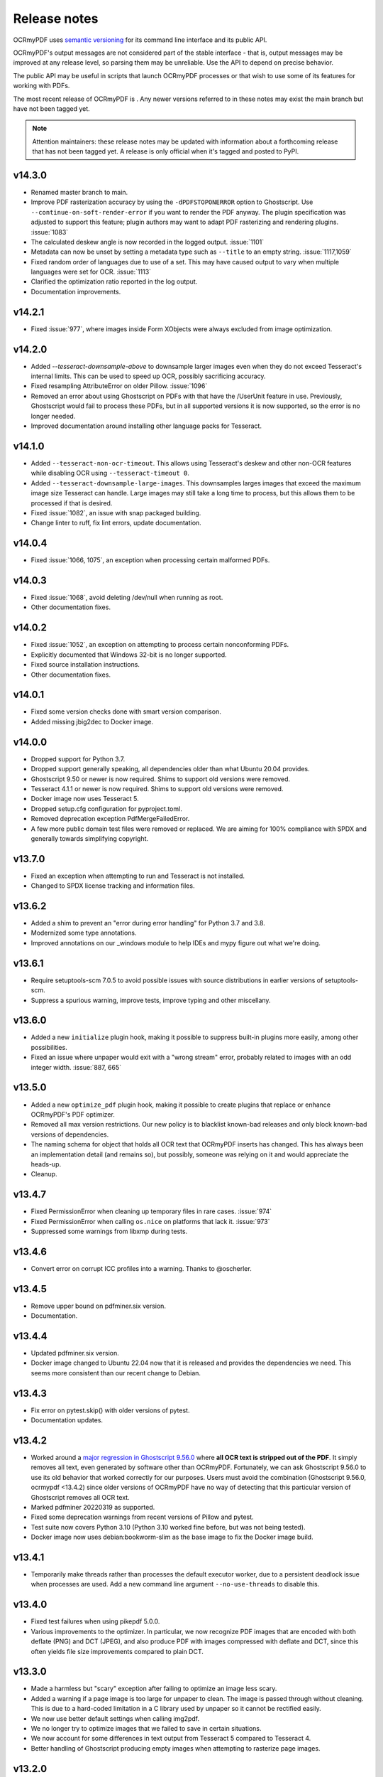 .. SPDX-FileCopyrightText: 2022 James R. Barlow
..
.. SPDX-License-Identifier: CC-BY-SA-4.0

=============
Release notes
=============

OCRmyPDF uses `semantic versioning <http://semver.org/>`__ for its
command line interface and its public API.

OCRmyPDF's output messages are not considered part of the stable interface -
that is, output messages may be improved at any release level, so parsing them
may be unreliable. Use the API to depend on precise behavior.

The public API may be useful in scripts that launch OCRmyPDF processes or that
wish to use some of its features for working with PDFs.

The most recent release of OCRmyPDF is |OCRmyPDF PyPI|. Any newer versions
referred to in these notes may exist the main branch but have not been
tagged yet.

.. note::

   Attention maintainers: these release notes may be updated with information
   about a forthcoming release that has not been tagged yet. A release is only
   official when it's tagged and posted to PyPI.

.. |OCRmyPDF PyPI| image:: https://img.shields.io/pypi/v/ocrmypdf.svg

v14.3.0
=======

-  Renamed master branch to main.
-  Improve PDF rasterization accuracy by using the ``-dPDFSTOPONERROR`` option
   to Ghostscript. Use ``--continue-on-soft-render-error`` if you want to render
   the PDF anyway. The plugin specification was adjusted to support this feature;
   plugin authors may want to adapt PDF rasterizing and rendering
   plugins. :issue:`1083`
-  The calculated deskew angle is now recorded in the logged output. :issue:`1101`
-  Metadata can now be unset by setting a metadata type such as ``--title`` to an
   empty string. :issue:`1117,1059`
-  Fixed random order of languages due to use of a set. This may have caused output
   to vary when multiple languages were set for OCR. :issue:`1113`
-  Clarified the optimization ratio reported in the log output.
-  Documentation improvements.

v14.2.1
=======

-  Fixed :issue:`977`, where images inside Form XObjects were always excluded
   from image optimization.

v14.2.0
=======

-  Added `--tesseract-downsample-above` to downsample larger images even when
   they do not exceed Tesseract's internal limits. This can be used to speed
   up OCR, possibly sacrificing accuracy.
-  Fixed resampling AttributeError on older Pillow. :issue:`1096`
-  Removed an error about using Ghostscript on PDFs with that have the /UserUnit
   feature in use. Previously, Ghostscript would fail to process these PDFs,
   but in all supported versions it is now supported, so the error is no longer
   needed.
-  Improved documentation around installing other language packs for Tesseract.

v14.1.0
=======

-  Added ``--tesseract-non-ocr-timeout``. This allows using Tesseract's deskew
   and other non-OCR features while disabling OCR using ``--tesseract-timeout 0``.
-  Added ``--tesseract-downsample-large-images``. This downsamples larges images
   that exceed the maximum image size Tesseract can handle. Large images may still
   take a long time to process, but this allows them to be processed if that
   is desired.
-  Fixed :issue:`1082`, an issue with snap packaged building.
-  Change linter to ruff, fix lint errors, update documentation.

v14.0.4
=======

-  Fixed :issue:`1066, 1075`, an exception when processing certain malformed PDFs.

v14.0.3
=======

-  Fixed :issue:`1068`, avoid deleting /dev/null when running as root.
-  Other documentation fixes.

v14.0.2
=======

-  Fixed :issue:`1052`, an exception on attempting to process certain nonconforming PDFs.
-  Explicitly documented that Windows 32-bit is no longer supported.
-  Fixed source installation instructions.
-  Other documentation fixes.

v14.0.1
=======

-  Fixed some version checks done with smart version comparison.
-  Added missing jbig2dec to Docker image.

v14.0.0
=======

-  Dropped support for Python 3.7.
-  Dropped support generally speaking, all dependencies older than what Ubuntu 20.04
   provides.
-  Ghostscript 9.50 or newer is now required. Shims to support old versions were
   removed.
-  Tesseract 4.1.1 or newer is now required. Shims to support old versions were
   removed.
-  Docker image now uses Tesseract 5.
-  Dropped setup.cfg configuration for pyproject.toml.
-  Removed deprecation exception PdfMergeFailedError.
-  A few more public domain test files were removed or replaced. We are aiming for
   100% compliance with SPDX and generally towards simplifying copyright.

v13.7.0
=======

-  Fixed an exception when attempting to run and Tesseract is not installed.
-  Changed to SPDX license tracking and information files.

v13.6.2
=======

-  Added a shim to prevent an "error during error handling" for Python 3.7 and 3.8.
-  Modernized some type annotations.
-  Improved annotations on our _windows module to help IDEs and mypy figure out what
   we're doing.

v13.6.1
=======

-  Require setuptools-scm 7.0.5 to avoid possible issues with source distributions in
   earlier versions of setuptools-scm.
-  Suppress a spurious warning, improve tests, improve typing and other miscellany.

v13.6.0
=======

-  Added a new ``initialize`` plugin hook, making it possible to suppress built-in
   plugins more easily, among other possibilities.
-  Fixed an issue where unpaper would exit with a "wrong stream" error, probably
   related to images with an odd integer width. :issue:`887, 665`

v13.5.0
=======

-  Added a new ``optimize_pdf`` plugin hook, making it possible to create plugins that
   replace or enhance OCRmyPDF's PDF optimizer.
-  Removed all max version restrictions. Our new policy is to blacklist known-bad releases
   and only block known-bad versions of dependencies.
-  The naming schema for object that holds all OCR text that OCRmyPDF inserts has
   changed. This has always been an implementation detail (and remains so), but possibly,
   someone was relying on it and would appreciate the heads-up.
-  Cleanup.

v13.4.7
=======

-  Fixed PermissionError when cleaning up temporary files in rare cases. :issue:`974`
-  Fixed PermissionError when calling ``os.nice`` on platforms that lack it. :issue:`973`
-  Suppressed some warnings from libxmp during tests.

v13.4.6
=======

-  Convert error on corrupt ICC profiles into a warning. Thanks to @oscherler.

v13.4.5
=======

-  Remove upper bound on pdfminer.six version.
-  Documentation.

v13.4.4
=======

-  Updated pdfminer.six version.
-  Docker image changed to Ubuntu 22.04 now that it is released and provides the
   dependencies we need. This seems more consistent than our recent change to
   Debian.

v13.4.3
=======

-  Fix error on pytest.skip() with older versions of pytest.
-  Documentation updates.

v13.4.2
=======

-  Worked around a
   `major regression in Ghostscript 9.56.0 <https://bugs.ghostscript.com/show_bug.cgi?id=705187>`__
   where **all OCR text is stripped out of the PDF**. It simply removes all text,
   even generated by software other than OCRmyPDF. Fortunately, we can ask
   Ghostscript 9.56.0 to use its old behavior that worked correctly for our purposes.
   Users must avoid the combination (Ghostscript 9.56.0, ocrmypdf <13.4.2) since
   older versions of OCRmyPDF have no way of detecting that this particular
   version of Ghostscript removes all OCR text.
-  Marked pdfminer 20220319 as supported.
-  Fixed some deprecation warnings from recent versions of Pillow and pytest.
-  Test suite now covers Python 3.10 (Python 3.10 worked fine before, but was not
   being tested).
-  Docker image now uses debian:bookworm-slim as the base image to fix the Docker
   image build.

v13.4.1
=======

-  Temporarily make threads rather than processes the default executor worker, due
   to a persistent deadlock issue when processes are used. Add a new command line
   argument ``--no-use-threads`` to disable this.

v13.4.0
=======

-  Fixed test failures when using pikepdf 5.0.0.
-  Various improvements to the optimizer. In particular, we now recognize PDF images
   that are encoded with both deflate (PNG) and DCT (JPEG), and also produce PDF
   with images compressed with deflate and DCT, since this often yields file size
   improvements compared to plain DCT.

v13.3.0
=======

-  Made a harmless but "scary" exception after failing to optimize an image less scary.
-  Added a warning if a page image is too large for unpaper to clean. The image is
   passed through without cleaning. This is due to a hard-coded limitation in a
   C library used by unpaper so it cannot be rectified easily.
-  We now use better default settings when calling img2pdf.
-  We no longer try to optimize images that we failed to save in certain situations.
-  We now account for some differences in text output from Tesseract 5 compared to
   Tesseract 4.
-  Better handling of Ghostscript producing empty images when attempting to rasterize
   page images.

v13.2.0
=======

-  Removed all runtime uses of distutils since it is deprecated in standard library. We
   previous used ``distutils.version`` to examine version numbers of dependencies
   at run time, and now use ``packaging.version`` for this. This is a new
   dependency.
-  Fixed an error message advising the user that Ghostscript was not installed being
   suppressed when this condition actually happens.
-  Fixed an issue with incorrect page number and totals being displayed in the progress
   bar. This was purely a display/presentation issue. :issue:`876`.

v13.1.1
=======

-  Fixed issue with attempting to deskew a blank page on Tesseract 5. :issue:`868`.

v13.1.0
=======

-  Changed to using Python concurrent.futures-based parallel execution instead of
   pools, since futures have now exceed pools in features.
-  If a child worker is terminated (perhaps by the operating system or the user
   killing it in a task manager), the parallel task will fail an error message.
   Previously, the main ocrmypdf process would "hang" indefinitely, waiting for the
   child to report.
-  Added new argument ``--tesseract-thresholding`` to provide control over Tesseract 5's
   threshold parameter.
-  Documentation updates and changes. Better documentation for ``--output-type none``,
   added a few releases ago. Removed some obsolete documentation.
-  Improved bash completions - thanks to @FPille.

v13.0.0
=======

**Breaking changes**

-  The deprecated module ``ocrmypdf.leptonica`` has been removed.
-  We no longer depend on Leptonica (``liblept``) or CFFI (``libffi``,
   ``python3-cffi``). (Note that Tesseract still requires Leptonica; OCRmyPDF no longer
   directly uses this library.)
-  The argument ``--remove-background`` is temporarily disabled while we search for an
   alternative to the Leptonica implementation of this feature.
-  The ``--threshold`` argument has been removed, since this also depended on Leptonica.
   Tesseract 5.x has implemented improvements to thresholding, so this feature will be
   redundant anyway.
-  ``--deskew`` was previous calculated by a Leptonica algorithm. We now use a feature
   of Tesseract to find the appropriate the angle to deskew a page. The deskew angle
   according to Tesseract may differ from Leptonica's algorithm. At least in theory,
   Tesseract's deskew angle is informed by a more complex analysis than Leptonica,
   so this should improve results in general. We also use Pillow to perform the
   deskewing, which may affect the appearance of the image compared to Leptonica.
-  Support for Python 3.6 was dropped, since this release is approaching end of life.
-  We now require pikepdf 4.0 or newer. This, in turn, means that OCRmyPDF requires
   a system compatible with the manylinux2014 specification. This change was "forced"
   by Pillow not releasing manylinux2010 wheels anymore.
-  We no longer provide requirements.txt-style files. Use ``pip install ocrmypdf[...]``
   instead.
-  Bumped required versions of several libraries.

**Fixes**

-  Fixed an issue where OCRmyPDF failed to find Ghostscript on Windows even when
   installed, and would exit with an error.
-  By removing Leptonica, we fixed all issues related to Leptonica on Apple
   Silicon or Leptonica failing to import on Windows.

v12.7.2
=======

-  Fixed "invalid version number" error for Tesseract packaging with nonstandard
   version "5.0.0-rc1.20211030".
-  Fixed use of deprecated ``importlib.resources.read_binary``.
-  Replace some uses of string paths with ``pathlib.Path``.
-  Fixed a leaked file handle when using ``--output-type none``.
-  Removed shims to support versions of pikepdf that are no longer supported.

v12.7.1
=======

-  Declare support for pdfminer.six v20211012.

v12.7.0
=======

-  Fixed test suite failure when using pikepdf 3.2.0 that was compiled with pybind11
   2.8.0. :issue:`843`
-  Improve advice to user about using ``--max-image-mpixels`` if OCR fails for this
   reason.
-  Minor documentation fixes. (Thanks to @mara004.)
-  Don't require importlib-metadata and importlib-resources backports on versions of
   Python where the standard library implementation is sufficient.
   (Thanks to Marco Genasci.)

v12.6.0
=======

-  Implemented ``--output-type=none`` to skip producing PDFs for applications that
   only want sidecar files (:issue:`787`).
-  Fixed ambiguities in descriptions of behavior of ``--jbig2-lossy``.
-  Various improvements to documentation.

v12.5.0
=======

-  Fixed build failure for the combination of PyPy 3.6 and pikepdf 3.0. This
   combination can work in a source build but does not work with wheels.
-  Accepted bot that wanted to upgrade our deprecated requirements.txt.
-  Documentation updates.
-  Replace pkg_resources and install dependency on setuptools with
   importlib-metadata and importlib-resources.
-  Fixed regression in hocrtransform causing text to be omitted when this
   renderer was used.
-  Fixed some typing errors.

v12.4.0
=======

-  When grafting text layers, use pikepdf's ``unparse_content_stream`` if available.
-  Confirmed support for pluggy 1.0. (Thanks @QuLogic.)
-  Fixed some typing issues, improved pre-commit settings, and fixed issues
   flagged by linters.
-  PyPy 7.3.3 (=Python 3.6) is now supported. Note that PyPy does not necessarily
   run faster, because the vast majority of OCRmyPDF's execution time is spent
   running OCR or generally executing native code. However, PyPy may bring speed
   improvements in some areas.

v12.3.3
=======

-  watcher.py: fixed interpretation of boolean env vars (:issue:`821`).
-  Adjust CI scripts to test Tesseract 5 betas.
-  Document our support for the Tesseract 5 betas.

v12.3.2
=======

-  Indicate support for flask 2.x, watcher 2.x (:issue:`815, 816`).

v12.3.1
=======

-  Fixed issue with selection of text when using the hOCR renderer (:issue:`813`).
-  Fixed build errors with the Docker image by upgrading to a newer Ubuntu.
   Also set the timezone of this image to UTC.

v12.3.0
=======

-  Fixed a regression introduced in Pillow 8.3.0. Pillow no longer rounds DPI
   for image resolutions. We now account for this (:issue:`802`).
-  We no longer use some API calls that are deprecated in the latest versions of
   pikepdf.
-  Improved error message when a language is requested that doesn't look like a
   typical ISO 639-2 code.
-  Fixed some tests that attempted to symlink on Windows, breaking tests on a
   Windows desktop but not usually on CI.
-  Documentation fixes (thanks to @mara004)

v12.2.0
=======

-  Fixed invalid Tesseract version number on Windows (:issue:`795`).
-  Documentation tweaks. Documentation build now depends on sphinx-issues package.

v12.1.0
=======

-  For security reasons we now require Pillow >= 8.2.x. (Older versions will continue
   to work if upgrading is not an option.)
-  The build system was reorganized to rely on ``setup.cfg`` instead of ``setup.py``.
   All changes should work with previously supported versions of setuptools.
-  The files in ``requirements/*`` are now considered deprecated but will be retained for v12.
   Instead use ``pip install ocrmypdf[test]`` instead of ``requirements/test.txt``, etc.
   These files will be removed in v13.

v12.0.3
=======

-  Expand the list of languages supported by the hocr PDF renderer.
   Several languages were previously considered not supported, particularly those
   non-European languages that use the Latin alphabet.
-  Fixed a case where the exception stack trace was suppressed in verbose mode.
-  Improved documentation around commercial OCR.

v12.0.2
=======

-  Fixed exception thrown when using ``--remove-background`` on files containing small
   images (:issue:`769`).
-  Improve documentation for description of adding language packs to the Docker image
   and corrected name of French language pack.

v12.0.1
=======

-  Fixed "invalid version number" for untagged tesseract versions (:issue:`770`).

v12.0.0
=======

**Breaking changes**

-  Due to recent security issues in pikepdf, Pillow and reportlab, we now require
   newer versions of these libraries and some of their dependencies. (If necessary,
   package maintainers may override these versions at their discretion; lower
   versions will often work.)
-  We now use the "LeaveColorUnchanged" color conversion strategy when directing
   Ghostscript to create a PDF/A. Generally this is faster than performing a
   color conversion, which is not always necessary.
-  OCR text is now packaged in a Form XObject. This makes it easier to isolate
   OCR from other document content. However, some poorly implemented PDF text
   extraction algorithms may fail to detect the text.
-  Many API functions have stricter parameter checking or expect keyword arguments
   were they previously did not.
-  Some deprecated functions in ``ocrmypdf.optimize`` were removed.
-  The ``ocrmypdf.leptonica`` module is now deprecated, due to difficulties with
   the current strategy of ABI binding on newer platforms like Apple Silicon.
   It will be removed and replaced, either by repackaging Leptonica as an
   independent library using or using a different image processing library.
-  Continuous integration moved to GitHub Actions.
-  We no longer depend on ``pytest_helpers_namespace`` for testing.

**New features**

-  New plugin hook: ``get_progressbar_class``, for progress reporting,
   allowing developers to replace the standard console progress bar with some
   other mechanism, such as updating a GUI progress bar.
-  New plugin hook: ``get_executor``, for replacing the concurrency model.
   This is primarily to support execution on AWS Lambda, which does not support
   standard Python ``multiprocessing`` due to its lack of shared memory.
-  New plugin hook: ``get_logging_console``, for replacing the standard
   way OCRmyPDF outputs its messages.
-  New plugin hook: ``filter_pdf_page``, for modifying individual PDF
   pages produced by OCRmyPDF.
-  OCRmyPDF now runs on nonstandard execution environments that do not have
   interprocess semaphores, such as AWS Lambda and Android Termux. If the environment
   does not have semaphores, OCRmyPDF will automatically select an alternate
   process executor that does not use semaphores.
-  Continuous integration moved to GitHub Actions.
-  We now generate an ARM64-compatible Docker image alongside the x64 image.
   Thanks to @andkrause for doing most of the work in a pull request several months
   ago, which we were finally able to integrate now. Also thanks to @0x326 for
   review comments.

**Fixes**

-  Fixed a possible deadlock on attempting to flush ``sys.stderr`` when older
   versions of Leptonica are in use.
-  Some worker processes inherited resources from their parents such as log
   handlers that may have also lead to deadlocks. These resources are now released.
-  Improvements to test coverage.
-  Removed vestiges of support for Tesseract versions older than 4.0.0-beta1 (
   which ships with Ubuntu 18.04).
-  OCRmyPDF can now parse all of Tesseract version numbers, since several
   schemes have been in use.
-  Fixed an issue with parsing PDFs that contain images drawn at a scale of 0. (:issue:`761`)
-  Removed a frequently repeated message about disabling mmap.

v11.7.3
=======

-  Exclude CCITT Group 3 images from being optimized. Some libraries
   OCRmyPDF uses do not seem to handle this obscure compression format properly.
   You may get errors or possible corrupted output images without this fix.

v11.7.2
=======

-  Updated pinned versions in main.txt, primarily to upgrade Pillow to 8.1.2, due
   to recently disclosed security vulnerabilities in that software.
-  The ``--sidecar`` parameter now causes an exception if set to the same file as
   the input or output PDF.

v11.7.1
=======

-  Some exceptions while attempting image optimization were only logged at the debug
   level, causing them to be suppressed. These errors are now logged appropriately.
-  Improved the error message related to ``--unpaper-args``.
-  Updated documentation to mention the new conda distribution.

v11.7.0
=======

-  We now support using ``--sidecar`` in conjunction with ``--pages``; these arguments
   used to be mutually exclusive. (:issue:`735`)
-  Fixed a possible issue with PDF/A-1b generation. Acrobat complained that our PDFs use
   object streams. More robust PDF/A validators like veraPDF don't consider this a
   problem, but we'll honor Acrobat's objection from here on. This may increase file
   size of PDF/A-1b files. PDF/A-2b files will not be affected.

v11.6.2
=======

-  Fixed a regression where the wrong page orientation would be produced when using
   arguments such as ``--deskew --rotate-pages`` (:issue:`730`).

v11.6.1
=======

-  Fixed an issue with attempting optimize unusually narrow-width images by excluding
   these images from optimization (:issue:`732`).
-  Remove an obsolete compatibility shim for a version of pikepdf that is no longer
   supported.

v11.6.0
=======

-  OCRmyPDF will now automatically register plugins from the same virtual environment
   with an appropriate setuptools entrypoint.
-  Refactor the plugin manager to remove unnecessary complications and make plugin
   registration more automatic.
-  ``PageContext`` and ``PdfContext`` are now formally part of the API, as they
   should have been, since they were part of ``ocrmypdf.pluginspec``.

v11.5.0
=======

-  Fixed an issue where the output page size might differ by a fractional amount
   due to rounding, when ``--force-ocr`` was used and the page contained objects
   with multiple resolutions.
-  When determining the resolution at which to rasterize a page, we now consider
   printed text on the page as requiring a higher resolution. This fixes issues
   with certain pages being rendered with unacceptably low resolution text, but
   may increase output file sizes in some workflows where low resolution text
   is acceptable.
-  Added a workaround to fix an exception that occurs when trying to
   ``import ocrmypdf.leptonica`` on Apple ARM silicon (or potentially, other
   platforms that do not permit write+executable memory).

v11.4.5
=======

-  Fixed an issue where files may not be closed when the API is used.
-  Improved ``setup.cfg`` with better settings for test coverage.

v11.4.4
=======

-  Fixed ``AttributeError: 'NoneType' object has no attribute 'userunit'`` (:issue:`700`),
   related to OCRmyPDF not properly forwarded an error message from pdfminer.six.
-  Adjusted typing of some arguments.
-  ``ocrmypdf.ocr`` now takes a ``threading.Lock`` for reasons outlined in the
   documentation.

v11.4.3
=======

-  Removed a redundant debug message.
-  Test suite now asserts that most patched functions are called when they should be.
-  Test suite now skips a test that fails on two particular versions of piekpdf.

v11.4.2
=======

-  Fixed support for Cygwin, hopefully.
-  watcher.py: Fixed an issue with the OCR_LOGLEVEL not being interpreted.

v11.4.1
=======

-  Fixed an issue where invalid pages ranges passed using the ``pages`` argument,
   such as "1-0" would cause unhandled exceptions.
-  Accepted a user-contributed to the Synology demo script in misc/synology.py.
-  Clarified documentation about change of temporary file location ``ocrmypdf.io``.
-  Fixed Python wheel tag which was incorrectly set to py35 even though we long
   since dropped support for Python 3.5.

v11.4.0
=======

-  When looking for Tesseract and Ghostscript, we now check the Windows Registry to
   see if their installers registered the location of their executables. This should
   help Windows users who have installed these programs to non-standard
   locations.
-  We now report on the progress of PDF/A conversion, since this operation is
   sometimes slow.
-  Improved command line completions.
-  The prefix of the temporary folder OCRmyPDF creates has been changed from
   ``com.github.ocrmypdf`` to ``ocrmypdf.io``. Scripts that chose to depend on this
   prefix may need to be adjusted. (This has always been an implementation detail so is
   not considered part of the semantic versioning "contract".)
-  Fixed :issue:`692`, where a particular file with malformed fonts would flood an
   internal message cue by generating so many debug messages.
-  Fixed an exception on processing hOCR files with no page record. Tesseract
   is not known to generate such files.

v11.3.4
=======

-  Fixed an error message 'called readLinearizationData for file that is not
   linearized' that may occur when pikepdf 2.1.0 is used. (Upgrading to pikepdf
   2.1.1 also fixes the issue.)
-  File watcher now automatically includes ``.PDF`` in addition to ``.pdf`` to
   better support case sensitive file systems.
-  Some documentation and comment improvements.

v11.3.3
=======

-  If unpaper outputs non-UTF-8 data, quietly fix this rather than choke on the
   conversion. (Possibly addresses :issue:`671`.)

v11.3.2
=======

-  Explicitly require pikepdf 2.0.0 or newer when running on Python 3.9. (There are
   concerns about the stability of pybind11 2.5.x with Python 3.9, which is used in
   pikepdf 1.x.)
-  Fixed another issue related to page rotation.
-  Fixed an issue where image marked as image masks were not properly considered
   as optimization candidates.
-  On some systems, unpaper seems to be unable to process the PNGs we offer it
   as input. We now convert the input to PNM format, which unpaper always accepts.
   Fixes :issue:`665` and :issue:`667`.
-  DPI sent to unpaper is now rounded to a more reasonable number of decimal digits.
-  Debug and error messages from unpaper were being suppressed.
-  Some documentation tweaks.

v11.3.1
=======

-  Declare support for new versions: pdfminer.six 20201018 and pikepdf 2.x
-  Fixed warning related to ``--pdfa-image-compression`` that appears at the wrong
   time.

v11.3.0
=======

-  The "OCR" step is describing as "Image processing" in the output messages when
   OCR is disabled, to better explain the application's behavior.
-  Debug logs are now only created when run as a command line, and not when OCR
   is performed for an API call. It is the calling application's responsibility
   to set up logging.
-  For PDFs with a low number of pages, we gathered information about the input PDF
   in a thread rather than process (when there are more pages). When run as a
   thread, we did not close the file handle to the working PDF, leaking one file
   handle per call of ``ocrmypdf.ocr``.
-  Fixed an issue where debug messages send by child worker processes did not match
   the log settings of parent process, causing messages to be dropped. This affected
   macOS and Windows only where the parent process is not forked.
-  Fixed the hookspec of rasterize_pdf_page to remove default parameters that
   were not handled in an expected way by pluggy.
-  Fixed another issue with automatic page rotation (:issue:`658`) due to the issue above.

v11.2.1
=======

-  Fixed an issue where optimization of a 1-bit image with a color palette or
   associated ICC that was optimized to JBIG2 could have its colors inverted.

v11.2.0
=======

-  Fixed an issue with optimizing PNG-type images that had soft masks or image masks.
   This is a regression introduced in (or about) v11.1.0.
-  Improved type checking of the ``plugins`` parameter for the ``ocrmypdf.ocr``
   API call.

v11.1.2
=======

-  Fixed hOCR renderer writing the text in roughly reverse order. This should not
   affect reasonably smart PDF readers that properly locate the position of all
   text, but may confuse those that rely on the order of objects in the content
   stream. (:issue:`642`)

v11.1.1
=======

-  We now avoid using named temporary files when using pngquant allowing containerized
   pngquant installs to be used.
-  Clarified an error message.
-  Highest number of 1's in a release ever!

v11.1.0
=======

-  Fixed page rotation issues: :issue:`634,589`.
-  Fixed some cases where optimization created an invalid image such as a
   1-bit "RGB" image: :issue:`629,620`.
-  Page numbers are now displayed in debug logs when pages are being grafted.
-  ocrmypdf.optimize.rewrite_png and ocrmypdf.optimize.rewrite_png_as_g4 were
   marked deprecated. Strictly speaking these should have been internal APIs,
   but they were never hidden.
-  As a precaution, pikepdf mmap-based file access has been disabled due to a
   rare race condition that causes a crash when certain objects are deallocated.
   The problem is likely in pikepdf's dependency pybind11.
-  Extended the example plugin to demonstrate conversion to mono.

v11.0.2
=======

-  Fixed :issue:`612`, TypeError exception. Fixed by eliminating unnecessary repair of
   input PDF metadata in memory.

v11.0.1
=======

-  Blacklist pdfminer.six 20200720, which has a regression fixed in 20200726.
-  Approve img2pdf 0.4 as it passes tests.
-  Clarify that the GPL-3 portion of pdfa.py was removed with the changes in v11.0.0;
   the debian/copyright file did not properly annotate this change.

v11.0.0
=======

-  Project license changed to Mozilla Public License 2.0. Some miscellaneous
   code is now under MIT license and non-code content/media remains under
   CC-BY-SA 4.0. License changed with approval of all people who were found
   to have contributed to GPLv3 licensed sections of the project. (:issue:`600`)
-  Because the license changed, this is being treated as a major version number
   change; however, there are no known breaking changes in functional behavior
   or API compared to v10.x.

v10.3.3
=======

-  Fixed a "KeyError: 'dpi'" error message when using ``--threshold`` on an image.
   (:issue:`607`)

v10.3.2
=======

-  Fixed a case where we reported "no reason" for a file size increase, when we
   could determine the reason.
-  Enabled support for pdfminer.six 20200726.

v10.3.1
=======

-  Fixed a number of test suite failures with pdfminer.six older than version 20200402.
-  Enabled support for pdfminer.six 20200720.

v10.3.0
=======

-  Fixed an issue where we would consider images that were already JBIG2-encoded
   for optimization, potentially producing a less optimized image than the original.
   We do not believe this issue would ever cause an image to loss fidelity.
-  Where available, pikepdf memory mapping is now used. This improves performance.
-  When Leptonica 1.79+ is installed, use its new error handling API to avoid
   a "messy" redirection of stderr which was necessary to capture its error
   messages.
-  For older versions of Leptonica, added a new thread level lock. This fixes a
   possible race condition in handling error conditions in Leptonica (although
   there is no evidence it ever caused issues in practice).
-  Documentation improvements and more type hinting.

v10.2.1
=======

-  Disabled calculation of text box order with pdfminer. We never needed this result
   and it is expensive to calculate on files with complex pre-existing text.
-  Fixed plugin manager to accept ``Path(plugin)`` as a path to a plugin.
-  Fixed some typing errors.
-  Documentation improvements.

v10.2.0
=======

-  Update Docker image to use Ubuntu 20.04.
-  Fixed issue PDF/A acquires title "Untitled" after conversion. (:issue:`582`)
-  Fixed a problem where, when using ``--pdf-renderer hocr``, some text would
   be missing from the output when using a more recent version of Tesseract.
   Tesseract began adding more detailed markup about the semantics of text
   that our HOCR transform did not recognize, so it ignored them. This option is
   not the default. If necessary ``--redo-ocr`` also redoing OCR to fix such issues.
-  Fixed an error in Python 3.9 beta, due to removal of deprecated
   ``Element.getchildren()``. (:issue:`584`)
-  Implemented support using the API with ``BytesIO`` and other file stream objects.
   (:issue:`545`)

v10.1.1
=======

-  Fixed ``OMP_THREAD_LIMIT`` set to invalid value error messages on some input
   files. (The error was harmless, apart from less than optimal performance in
   some cases.)

v10.1.0
=======

-  Previously, we ``--clean-final`` would cause an unpaper-cleaned page image to
   be produced twice, which was necessary in some cases but not in general. We
   now take this optimization opportunity and reuse the image if possible.
-  We now provide PNG files as input to unpaper, since it accepts them, instead
   of generating PPM files which can be very large. This can improve performance
   and temporary disk usage.
-  Documentation updated for plugins.

v10.0.1
=======

-  Fixed regression when ``-l lang1+lang2`` is used from command line.

v10.0.0
=======

**Breaking changes**

-  Support for pdfminer.six version 20181108 has been dropped, along with a
   monkeypatch that made this version work.
-  Output messages are now displayed in color (when supported by the terminal)
   and prefixes describing the severity of the message are removed. As such
   programs that parse OCRmyPDF's log message will need to be revised. (Please
   consider using OCRmyPDF as a library instead.)
-  The minimum version for certain dependencies has increased.
-  Many API changes; see developer changes.
-  The Python libraries pluggy and coloredlogs are now required.

**New features and improvements**

-  PDF page scanning is now parallelized across CPUs, speeding up this phase
   dramatically for files with a high page counts.
-  PDF page scanning is optimized, addressing some performance regressions.
-  PDF page scanning is no longer run on pages that are not selected when the
   ``--pages`` argument is used.
-  PDF page scanning is now independent of Ghostscript, ending our past reliance
   on this occasionally unstable feature in Ghostscript.
-  A plugin architecture has been added, currently allowing one to more easily
   use a different OCR engine or PDF renderer from Tesseract and Ghostscript,
   respectively. A plugin can also override some decisions, such changing
   the OCR settings after initial scanning.
-  Colored log messages.

**Developer changes**

-  The test spoofing mechanism, used to test correct handling of failures in
   Tesseract and Ghostscript, has been removed in favor of using plugins for
   testing. The spoofing mechanism was fairly complex and required many special
   hacks for Windows.
-  Code describing the resolution in DPI of images was refactored into a
   ``ocrmypdf.helpers.Resolution`` class.
-  The module ``ocrmypdf._exec`` is now private to OCRmyPDF.
-  The ``ocrmypdf.hocrtransform`` module has been updated to follow PEP8 naming
   conventions.
-  Ghostscript is no longer used for finding the location of text in PDFs, and
   APIs related to this feature have been removed.
-  Lots of internal reorganization to support plugins.

v9.8.2
======

-  Fixed an issue where OCRmyPDF would ignore text inside Form XObject when
   making certain decisions about whether a document already had text.
-  Fixed file size increase warning to take overhead of small files into account.
-  Added instructions for installing on Cygwin.

v9.8.1
======

-  Fixed an issue where unexpected files in the ``%PROGRAMFILES%\gs`` directory
   (Windows) caused an exception.
-  Mark pdfminer.six 20200517 as supported.
-  If jbig2enc is missing and optimization is requested, a warning is issued
   instead of an error, which was the intended behavior.
-  Documentation updates.

v9.8.0
======

-  Fixed issue where only the first PNG (FlateDecode) image in a file would be
   considered for optimization. File sizes should be improved from here on.
-  Fixed a startup crash when the chosen language was Japanese (:issue:`543`).
-  Added options to configure polling and log level to watcher.py.

v9.7.2
======

-  Fixed an issue with ``ocrmypdf.ocr(...language=)`` not accepting a list of
   languages as documented.
-  Updated setup.py to confirm that pdfminer.six version 20200402 is supported.

v9.7.1
======

-  Fixed version check failing when used with qpdf 10.0.0.
-  Added some missing type annotations.
-  Updated documentation to warn about need for "ifmain" guard and Windows.

v9.7.0
======

-  Fixed an error in watcher.py if ``OCR_JSON_SETTINGS`` was not defined.
-  Ghostscript 9.51 is now blacklisted, due to numerous problems with this version.
-  Added a workaround for a problem with "txtwrite" in Ghostscript 9.52.
-  Fixed an issue where the incorrect number of threads used was shown when
   ``OMP_THREAD_LIMIT`` was manipulated.
-  Removed a possible performance bottlenecks for files that use hundreds to
   thousands of images on the same page.
-  Documentation improvements.
-  Optimization will now be applied to some monochrome images that have a color
   profile defined instead of only black and white.
-  ICC profiles are consulted when determining the simplified colorspace of an
   image.

v9.6.1
======

-  Documentation improvements - thanks to many users for their contributions!

      - Fixed installation instructions for ArchLinux (@pigmonkey)
      - Updated installation instructions for FreeBSD and other OSes (@knobix)
      - Added instructions for using Docker Compose with watchdog (@ianalexander,
        @deisi)
      - Other miscellany (@mb720, @toy, @caiofacchinato)
      - Some scripts provided in the documentation have been migrated out so that
        they can be copied out as whole files, and to ensure syntax checking
        is maintained.

-  Fixed an error that caused bash completions to fail on macOS. (:issue:`502,504`;
   @AlexanderWillner)
-  Fixed a rare case where OCRmyPDF threw an exception while processing a PDF
   with the wrong object type in its ``/Trailer /Info``. The error is now logged
   and incorrect object is ignored. (:issue:`497`)
-  Removed potentially non-free file ``enron1.pdf`` and simplified the test that
   used it.
-  Removed potentially non-free file ``misc/media/logo.afdesign``.

v9.6.0
======

-  Fixed a regression with transferring metadata from the input PDF to the output
   PDF in certain situations.
-  pdfminer.six is now supported up to version 2020-01-24.
-  Messages are explaining page rotation decisions are now shown at the standard
   verbosity level again when ``--rotate-pages``. In some previous version they
   were set to debug level messages that only appeared with the parameter ``-v1``.
-  Improvements to ``misc/watcher.py``. Thanks to @ianalexander and @svenihoney.
-  Documentation improvements.

v9.5.0
======

-  Added API functions to measure OCR quality.
-  Modest improvements to handling PDFs with difficult/non compliant metadata.

v9.4.0
======

-  Updated recommended dependency versions.
-  Improvements to test coverage and changes to facilitate better measurement of
   test coverage, such as when tests run in subprocesses.
-  Improvements to error messages when Leptonica is not installed correctly.
-  Fixed use of pytest "session scope" that may have caused some intermittent
   CI failures.
-  When the argument ``--keep-temporary-files`` or verbosity is set to ``-v1``,
   a debug log file is generated in the working temporary folder.

v9.3.0
======

-  Improved native Windows support: we now check in the obvious places in
   the "Program Files" folders installations of Tesseract and Ghostscript,
   rather than relying on the user to edit ``PATH`` to specify their location.
   The ``PATH`` environment variable can still be used to differentiate when
   multiple installations are present or the programs are installed to non-
   standard locations.
-  Fixed an exception on parsing Ghostscript error messages.
-  Added an improved example demonstrating how to set up a watched folder
   for automated OCR processing (thanks to @ianalexander for the contribution).

v9.2.0
======

-  Native Windows is now supported.
-  Continuous integration moved to Azure Pipelines.
-  Improved test coverage and speed of tests.
-  Fixed an issue where a page that was originally a JPEG would be saved as a
   PNG, increasing file size. This occurred only when a preprocessing option
   was selected along with ``--output-type=pdf`` and all images on the original
   page were JPEGs. Regression since v7.0.0.
-  OCRmyPDF no longer depends on the QPDF executable ``qpdf`` or ``libqpdf``.
   It uses pikepdf (which in turn depends on ``libqpdf``). Package maintainers
   should adjust dependencies so that OCRmyPDF no longer calls for libqpdf on
   its own. For users of Python binary wheels, this change means a separate
   installation of QPDF is no longer necessary. This change is mainly to
   simplify installation on Windows.
-  Fixed a rare case where log messages from Tesseract would be discarded.
-  Fixed incorrect function signature for pixFindPageForeground, causing
   exceptions on certain platforms/Leptonica versions.

v9.1.1
======

-  Expand the range of pdfminer.six versions that are supported.
-  Fixed Docker build when using pikepdf 1.7.0.
-  Fixed documentation to recommend using pip from get-pip.py.

v9.1.0
======

-  Improved diagnostics when file size increases at output. Now warns if JBIG2
   or pngquant were not available.
-  pikepdf 1.7.0 is now required, to pick up changes that remove the need for
   a source install on Linux systems running Python 3.8.

v9.0.5
======

-  The Alpine Docker image (jbarlow83/ocrmypdf-alpine) has been dropped due to
   the difficulties of supporting Alpine Linux.
-  The primary Docker image (jbarlow83/ocrmypdf) has been improved to take on
   the extra features that used to be exclusive to the Alpine image.
-  No changes to application code.
-  pdfminer.six version 20191020 is now supported.

v9.0.4
======

-  Fixed compatibility with Python 3.8 (but requires source install for the moment).
-  Fixed Tesseract settings for ``--user-words`` and ``--user-patterns``.
-  Changed to pikepdf 1.6.5 (for Python 3.8).
-  Changed to Pillow 6.2.0 (to mitigate a security vulnerability in earlier Pillow).
-  A debug message now mentions when English is automatically selected if the locale
   is not English.

v9.0.3
======

-  Embed an encoded version of the sRGB ICC profile in the intermediate
   Postscript file (used for PDF/A conversion). Previously we included the
   filename, which required Postscript to run with file access enabled. For
   security, Ghostscript 9.28 enables ``-dSAFER`` and as such, no longer
   permits access to any file by default. This fix is necessary for
   compatibility with Ghostscript 9.28.
-  Exclude a test that sometimes times out and fails in continuous integration
   from the standard test suite.

v9.0.2
======

-  The image optimizer now skips optimizing flate (PNG) encoded images in some
   situations where the optimization effort was likely wasted.
-  The image optimizer now ignores images that specify arbitrary decode arrays,
   since these are rare.
-  Fixed an issue that caused inversion of black and white in monochrome images.
   We are not certain but the problem seems to be linked to Leptonica 1.76.0 and
   older.
-  Fixed some cases where the test suite failed if
   English or German Tesseract language packs were not installed.
-  Fixed a runtime error if the Tesseract English language is not installed.
-  Improved explicit closing of Pillow images after use.
-  Actually fixed of Alpine Docker image build.
-  Changed to pikepdf 1.6.3.

v9.0.1
======

-  Fixed test suite failing when either of optional dependencies unpaper and
   pngquant were missing.
-  Attempted fix of Alpine Docker image build.
-  Documented that FreeBSD ports are now available.
-  Changed to pikepdf 1.6.1.

v9.0.0
======

**Breaking changes**

-  The ``--mask-barcodes`` experimental feature has been dropped due to poor
   reliability and occasional crashes, both due to the underlying library that
   implements this feature (Leptonica).
-  The ``-v`` (verbosity level) parameter now accepts only ``0``, ``1``, and
   ``2``.
-  Dropped support for Tesseract 4.00.00-alpha releases. Tesseract 4.0 beta and
   later remain supported.
-  Dropped the ``ocrmypdf-polyglot`` and ``ocrmypdf-webservice`` images.

**New features**

-  Added a high level API for applications that want to integrate OCRmyPDF.
   Special thanks to Martin Wind (@mawi1988) whose made significant contributions
   to this effort.
-  Added progress bars for long-running steps. ■■■■■■■□□
-  We now create linearized ("fast web view") PDFs by default. The new parameter
   ``--fast-web-view`` provides control over when this feature is applied.
-  Added a new ``--pages`` feature to limit OCR to only a specific page range.
   The list may contain commas or single pages, such as ``1, 3, 5-11``.
-  When the number of pages is small compared to the number of allowed jobs, we
   run Tesseract in multithreaded (OpenMP) mode when available. This should
   improve performance on files with low page counts.
-  Removed dependency on ``ruffus``, and with that, the non-reentrancy
   restrictions that previous made an API impossible.
-  Output and logging messages overhauled so that ocrmypdf may be integrated
   into applications that use the logging module.
-  pikepdf 1.6.0 is required.
-  Added a logo. 😊

**Bug fixes**

-  Pages with vector artwork are treated as full color. Previously, vectors
   were ignored when considering the colorspace needed to cover a page, which
   could cause loss of color under certain settings.
-  Test suite now spawns processes less frequently, allowing more accurate
   measurement of code coverage.
-  Improved test coverage.
-  Fixed a rare division by zero (if optimization produced an invalid file).
-  Updated Docker images to use newer versions.
-  Fixed images encoded as JBIG2 with a colorspace other than ``/DeviceGray``
   were not interpreted correctly.
-  Fixed a OCR text-image registration (i.e. alignment) problem when the page
   when MediaBox had a nonzero corner.

v8.3.2
======

-  Dropped workaround for macOS that allowed it work without pdfminer.six,
   now a proper sdist release of pdfminer.six is available.

-  pikepdf 1.5.0 is now required.

v8.3.1
======

-  Fixed an issue where PDFs with malformed metadata would be rendered as
   blank pages. :issue:`398`.

v8.3.0
======

-  Improved the strategy for updating pages when a new image of the page
   was produced. We now attempt to preserve more content from the
   original file, for annotations in particular.
-  For PDFs with more than 100 pages and a sequence where one PDF page
   was replaced and one or more subsequent ones were skipped, an
   intermediate file would be corrupted while grafting OCR text, causing
   processing to fail. This is a regression, likely introduced in
   v8.2.4.
-  Previously, we resized the images produced by Ghostscript by a small
   number of pixels to ensure the output image size was an exactly what
   we wanted. Having discovered a way to get Ghostscript to produce the
   exact image sizes we require, we eliminated the resizing step.
-  Command line completions for ``bash`` are now available, in addition
   to ``fish``, both in ``misc/completion``. Package maintainers, please
   install these so users can take advantage.
-  Updated requirements.
-  pikepdf 1.3.0 is now required.

v8.2.4
======

-  Fixed a false positive while checking for a certain type of PDF that
   only Acrobat can read. We now more accurately detect Acrobat-only
   PDFs.
-  OCRmyPDF holds fewer open file handles and is more prompt about
   releasing those it no longer needs.
-  Minor optimization: we no longer traverse the table of contents to
   ensure all references in it are resolved, as changes to libqpdf have
   made this unnecessary.
-  pikepdf 1.2.0 is now required.

v8.2.3
======

-  Fixed that ``--mask-barcodes`` would occasionally leave a unwanted
   temporary file named ``junkpixt`` in the current working folder.
-  Fixed (hopefully) handling of Leptonica errors in an environment
   where a non-standard ``sys.stderr`` is present.
-  Improved help text for ``--verbose``.

v8.2.2
======

-  Fixed a regression from v8.2.0, an exception that occurred while
   attempting to report that ``unpaper`` or another optional dependency
   was unavailable.
-  In some cases, ``ocrmypdf [-c|--clean]`` failed to exit with an error
   when ``unpaper`` is not installed.

v8.2.1
======

-  This release was canceled.

v8.2.0
======

-  A major improvement to our Docker image is now available thanks to
   hard work contributed by @mawi12345. The new Docker image,
   ocrmypdf-alpine, is based on Alpine Linux, and includes most of the
   functionality of three existed images in a smaller package. This
   image will replace the main Docker image eventually but for now all
   are being built. `See documentation for
   details <https://ocrmypdf.readthedocs.io/en/latest/docker.html>`__.
-  Documentation reorganized especially around the use of Docker images.
-  Fixed a problem with PDF image optimization, where the optimizer
   would unnecessarily decompress and recompress PNG images, in some
   cases losing the benefits of the quantization it just had just
   performed. The optimizer is now capable of embedding PNG images into
   PDFs without transcoding them.
-  Fixed a minor regression with lossy JBIG2 image optimization. All
   JBIG2 candidates images were incorrectly placed into a single
   optimization group for the whole file, instead of grouping pages
   together. This usually makes a larger JBIG2Globals dictionary and
   results in inferior compression, so it worked less well than
   designed. However, quality would not be impacted. Lossless JBIG2 was
   entirely unaffected.
-  Updated dependencies, including pikepdf to 1.1.0. This fixes
   :issue:`358`.
-  The install-time version checks for certain external programs have
   been removed from setup.py. These tests are now performed at
   run-time.
-  The non-standard option to override install-time checks
   (``setup.py install --force``) is now deprecated and prints a
   warning. It will be removed in a future release.

v8.1.0
======

-  Added a feature, ``--unpaper-args``, which allows passing arbitrary
   arguments to ``unpaper`` when using ``--clean`` or ``--clean-final``.
   The default, very conservative unpaper settings are suppressed.
-  The argument ``--clean-final`` now implies ``--clean``. It was
   possible to issue ``--clean-final`` on its before this, but it would
   have no useful effect.
-  Fixed an exception on traversing corrupt table of contents entries
   (specifically, those with invalid destination objects)
-  Fixed an issue when using ``--tesseract-timeout`` and image
   processing features on a file with more than 100 pages.
   :issue:`347`
-  OCRmyPDF now always calls ``os.nice(5)`` to signal to operating
   systems that it is a background process.

v8.0.1
======

-  Fixed an exception when parsing PDFs that are missing a required
   field. :issue:`325`
-  pikepdf 1.0.5 is now required, to address some other PDF parsing
   issues.

v8.0.0
======

No major features. The intent of this release is to sever support for
older versions of certain dependencies.

**Breaking changes**

-  Dropped support for Tesseract 3.x. Tesseract 4.0 or newer is now
   required.
-  Dropped support for Python 3.5.
-  Some ``ocrmypdf.pdfa`` APIs that were deprecated in v7.x were
   removed. This functionality has been moved to pikepdf.

**Other changes**

-  Fixed an unhandled exception when attempting to mask barcodes.
   :issue:`322`
-  It is now possible to use ocrmypdf without pdfminer.six, to support
   distributions that do not have it or cannot currently use it (e.g.
   Homebrew). Downstream maintainers should include pdfminer.six if
   possible.
-  A warning is now issue when PDF/A conversion removes some XMP
   metadata from the input PDF. (Only a "whitelist" of certain XMP
   metadata types are allowed in PDF/A.)
-  Fixed several issues that caused PDF/As to be produced with
   nonconforming XMP metadata (would fail validation with veraPDF).
-  Fixed some instances where invalid DocumentInfo from a PDF cause XMP
   metadata creation to fail.
-  Fixed a few documentation problems.
-  pikepdf 1.0.2 is now required.

v7.4.0
======

-  ``--force-ocr`` may now be used with the new ``--threshold`` and
   ``--mask-barcodes`` features
-  pikepdf >= 0.9.1 is now required.
-  Changed metadata handling to pikepdf 0.9.1. As a result, metadata
   handling of non-ASCII characters in Ghostscript 9.25 or later is
   fixed.
-  chardet >= 3.0.4 is temporarily listed as required. pdfminer.six
   depends on it, but the most recent release does not specify this
   requirement.
   (:issue:`326`)
-  python-xmp-toolkit and libexempi are no longer required.
-  A new Docker image is now being provided for users who wish to access
   OCRmyPDF over a simple HTTP interface, instead of the command line.
-  Increase tolerance of PDFs that overflow or underflow the PDF
   graphics stack.
   (:issue:`325`)

v7.3.1
======

-  Fixed performance regression from v7.3.0; fast page analysis was not
   selected when it should be.
-  Fixed a few exceptions related to the new ``--mask-barcodes`` feature
   and improved argument checking
-  Added missing detection of TrueType fonts that lack a Unicode mapping

v7.3.0
======

-  Added a new feature ``--redo-ocr`` to detect existing OCR in a file,
   remove it, and redo the OCR. This may be particularly helpful for
   anyone who wants to take advantage of OCR quality improvements in
   Tesseract 4.0. Note that OCR added by OCRmyPDF before version 3.0
   cannot be detected since it was not properly marked as invisible text
   in the earliest versions. OCR that constructs a font from visible
   text, such as Adobe Acrobat's ClearScan.
-  OCRmyPDF's content detection is generally more sophisticated. It
   learns more about the contents of each PDF and makes better
   recommendations:

   -  OCRmyPDF can now detect when a PDF contains text that cannot be
      mapped to Unicode (meaning it is readable to human eyes but
      copy-pastes as gibberish). In these cases it recommends
      ``--force-ocr`` to make the text searchable.
   -  PDFs containing vector objects are now rendered at more
      appropriate resolution for OCR.
   -  We now exit with an error for PDFs that contain Adobe LiveCycle
      Designer's dynamic XFA forms. Currently the open source community
      does not have tools to work with these files.
   -  OCRmyPDF now warns when a PDF that contains Adobe AcroForms, since
      such files probably do not need OCR. It can work with these files.

-  Added three new **experimental** features to improve OCR quality in
   certain conditions. The name, syntax and behavior of these arguments
   is subject to change. They may also be incompatible with some other
   features.

   -  ``--remove-vectors`` which strips out vector graphics. This can
      improve OCR quality since OCR will not search artwork for readable
      text; however, it currently removes "text as curves" as well.
   -  ``--mask-barcodes`` to detect and suppress barcodes in files. We
      have observed that barcodes can interfere with OCR because they
      are "text-like" but not actually textual.
   -  ``--threshold`` which uses a more sophisticated thresholding
      algorithm than is currently in use in Tesseract OCR. This works
      around a `known issue in Tesseract
      4.0 <https://github.com/tesseract-ocr/tesseract/issues/1990>`__
      with dark text on bright backgrounds.

-  Fixed an issue where an error message was not reported when the
   installed Ghostscript was very old.
-  The PDF optimizer now saves files with object streams enabled when
   the optimization level is ``--optimize 1`` or higher (the default).
   This makes files a little bit smaller, but requires PDF 1.5. PDF 1.5
   was first released in 2003 and is broadly supported by PDF viewers,
   but some rudimentary PDF parsers such as PyPDF2 do not understand
   object streams. You can use the command line tool
   ``qpdf --object-streams=disable`` or
   `pikepdf <https://github.com/pikepdf/pikepdf>`__ library to remove
   them.
-  New dependency: pdfminer.six 20181108. Note this is a fork of the
   Python 2-only pdfminer.
-  Deprecation notice: At the end of 2018, we will be ending support for
   Python 3.5 and Tesseract 3.x. OCRmyPDF v7 will continue to work with
   older versions.

v7.2.1
======

-  Fixed compatibility with an API change in pikepdf 0.3.5.
-  A kludge to support Leptonica versions older than 1.72 in the test
   suite was dropped. Older versions of Leptonica are likely still
   compatible. The only impact is that a portion of the test suite will
   be skipped.

v7.2.0
======

**Lossy JBIG2 behavior change**

A user reported that ocrmypdf was in fact using JBIG2 in **lossy**
compression mode. This was not the intended behavior. Users should
`review the technical concerns with JBIG2 in lossy
mode <https://abbyy.technology/en:kb:tip:jbig2_compression_and_ocr>`__
and decide if this is a concern for their use case.

JBIG2 lossy mode does achieve higher compression ratios than any other
monochrome compression technology; for large text documents the savings
are considerable. JBIG2 lossless still gives great compression ratios
and is a major improvement over the older CCITT G4 standard.

Only users who have reviewed the concerns with JBIG2 in lossy mode
should opt-in. As such, lossy mode JBIG2 is only turned on when the new
argument ``--jbig2-lossy`` is issued. This is independent of the setting
for ``--optimize``.

Users who did not install an optional JBIG2 encoder are unaffected.

(Thanks to user 'bsdice' for reporting this issue.)

**Other issues**

-  When the image optimizer quantizes an image to 1 bit per pixel, it
   will now attempt to further optimize that image as CCITT or JBIG2,
   instead of keeping it in the "flate" encoding which is not efficient
   for 1 bpp images.
   (:issue:`297`)
-  Images in PDFs that are used as soft masks (i.e. transparency masks
   or alpha channels) are now excluded from optimization.
-  Fixed handling of Tesseract 4.0-rc1 which now accepts invalid
   Tesseract configuration files, which broke the test suite.

v7.1.0
======

-  Improve the performance of initial text extraction, which is done to
   determine if a file contains existing text of some kind or not. On
   large files, this initial processing is now about 20x times faster.
   (:issue:`299`)
-  pikepdf 0.3.3 is now required.
-  Fixed :issue:`231`, a
   problem with JPEG2000 images where image metadata was only available
   inside the JPEG2000 file.
-  Fixed some additional Ghostscript 9.25 compatibility issues.
-  Improved handling of KeyboardInterrupt error messages.
   (:issue:`301`)
-  README.md is now served in GitHub markdown instead of
   reStructuredText.

v7.0.6
======

-  Blacklist Ghostscript 9.24, now that 9.25 is available and fixes many
   regressions in 9.24.

v7.0.5
======

-  Improve capability with Ghostscript 9.24, and enable the JPEG
   passthrough feature when this version in installed.
-  Ghostscript 9.24 lost the ability to set PDF title, author, subject
   and keyword metadata to Unicode strings. OCRmyPDF will set ASCII
   strings and warn when Unicode is suppressed. Other software may be
   used to update metadata. This is a short term work around.
-  PDFs generated by Kodak Capture Desktop, or generally PDFs that
   contain indirect references to null objects in their table of
   contents, would have an invalid table of contents after processing by
   OCRmyPDF that might interfere with other viewers. This has been
   fixed.
-  Detect PDFs generated by Adobe LiveCycle, which can only be displayed
   in Adobe Acrobat and Reader currently. When these are encountered,
   exit with an error instead of performing OCR on the "Please wait"
   error message page.

v7.0.4
======

-  Fixed exception thrown when trying to optimize a certain type of PNG
   embedded in a PDF with the ``-O2``
-  Update to pikepdf 0.3.2, to gain support for optimizing some
   additional image types that were previously excluded from
   optimization (CMYK and grayscale). Fixes
   :issue:`285`.

v7.0.3
======

-  Fixed :issue:`284`, an error
   when parsing inline images that have are also image masks, by
   upgrading pikepdf to 0.3.1

v7.0.2
======

-  Fixed a regression with ``--rotate-pages`` on pages that already had
   rotations applied.
   (:issue:`279`)
-  Improve quality of page rotation in some cases by rasterizing a
   higher quality preview image.
   (:issue:`281`)

v7.0.1
======

-  Fixed compatibility with img2pdf >= 0.3.0 by rejecting input images
   that have an alpha channel
-  Add forward compatibility for pikepdf 0.3.0 (unrelated to img2pdf)
-  Various documentation updates for v7.0.0 changes

v7.0.0
======

-  The core algorithm for combining OCR layers with existing PDF pages
   has been rewritten and improved considerably. PDFs are no longer
   split into single page PDFs for processing; instead, images are
   rendered and the OCR results are grafted onto the input PDF. The new
   algorithm uses less temporary disk space and is much more performant
   especially for large files.
-  New dependency: `pikepdf <https://github.com/pikepdf/pikepdf>`__.
   pikepdf is a powerful new Python PDF library driving the latest
   OCRmyPDF features, built on the QPDF C++ library (libqpdf).
-  New feature: PDF optimization with ``-O`` or ``--optimize``. After
   OCR, OCRmyPDF will perform image optimizations relevant to OCR PDFs.

   -  If a JBIG2 encoder is available, then monochrome images will be
      converted, with the potential for huge savings on large black and
      white images, since JBIG2 is far more efficient than any other
      monochrome (bi-level) compression. (All known US patents related
      to JBIG2 have probably expired, but it remains the responsibility
      of the user to supply a JBIG2 encoder such as
      `jbig2enc <https://github.com/agl/jbig2enc>`__. OCRmyPDF does not
      implement JBIG2 encoding.)
   -  If ``pngquant`` is installed, OCRmyPDF will optionally use it to
      perform lossy quantization and compression of PNG images.
   -  The quality of JPEGs can also be lowered, on the assumption that a
      lower quality image may be suitable for storage after OCR.
   -  This image optimization component will eventually be offered as an
      independent command line utility.
   -  Optimization ranges from ``-O0`` through ``-O3``, where ``0``
      disables optimization and ``3`` implements all options. ``1``, the
      default, performs only safe and lossless optimizations. (This is
      similar to GCC's optimization parameter.) The exact type of
      optimizations performed will vary over time.

-  Small amounts of text in the margins of a page, such as watermarks,
   page numbers, or digital stamps, will no longer prevent the rest of a
   page from being OCRed when ``--skip-text`` is issued. This behavior
   is based on a heuristic.
-  Removed features

   -  The deprecated ``--pdf-renderer tesseract`` PDF renderer was
      removed.
   -  ``-g``, the option to generate debug text pages, was removed
      because it was a maintenance burden and only worked in isolated
      cases. HOCR pages can still be previewed by running the
      hocrtransform.py with appropriate settings.

-  Removed dependencies

   -  ``PyPDF2``
   -  ``defusedxml``
   -  ``PyMuPDF``

-  The ``sandwich`` PDF renderer can be used with all supported versions
   of Tesseract, including that those prior to v3.05 which don't support
   ``-c textonly``. (Tesseract v4.0.0 is recommended and more
   efficient.)
-  ``--pdf-renderer auto`` option and the diagnostics used to select a
   PDF renderer now work better with old versions, but may make
   different decisions than past versions.
-  If everything succeeds but PDF/A conversion fails, a distinct return
   code is now returned (``ExitCode.pdfa_conversion_failed (10)``) where
   this situation previously returned
   ``ExitCode.invalid_output_pdf (4)``. The latter is now returned only
   if there is some indication that the output file is invalid.
-  Notes for downstream packagers

   -  There is also a new dependency on ``python-xmp-toolkit`` which in
      turn depends on ``libexempi3``.
   -  It may be necessary to separately ``pip install pycparser`` to
      avoid `another Python 3.7
      issue <https://github.com/eliben/pycparser/pull/135>`__.

v6.2.5
======

-  Disable a failing test due to Tesseract 4.0rc1 behavior change.
   Previously, Tesseract would exit with an error message if its
   configuration was invalid, and OCRmyPDF would intercept this message.
   Now Tesseract issues a warning, which OCRmyPDF v6.2.5 may relay or
   ignore. (In v7.x, OCRmyPDF will respond to the warning.)
-  This release branch no longer supports using the optional PyMuPDF
   installation, since it was removed in v7.x.
-  This release branch no longer supports macOS. macOS users should
   upgrade to v7.x.

v6.2.4
======

-  Backport Ghostscript 9.25 compatibility fixes, which removes support
   for setting Unicode metadata
-  Backport blacklisting Ghostscript 9.24
-  Older versions of Ghostscript are still supported

v6.2.3
======

-  Fixed compatibility with img2pdf >= 0.3.0 by rejecting input images
   that have an alpha channel
-  This version will be included in Ubuntu 18.10

v6.2.2
======

-  Backport compatibility fixes for Python 3.7 and ruffus 2.7.0 from
   v7.0.0
-  Backport fix to ignore masks when deciding what colors are on a page
-  Backport some minor improvements from v7.0.0: better argument
   validation and warnings about the Tesseract 4.0.0 ``--user-words``
   regression

v6.2.1
======

-  Fixed recent versions of Tesseract (after 4.0.0-beta1) not being
   detected as supporting the ``sandwich`` renderer (:issue:`271`).

v6.2.0
======

-  **Docker**: The Docker image ``ocrmypdf-tess4`` has been removed. The
   main Docker images, ``ocrmypdf`` and ``ocrmypdf-polyglot`` now use
   Ubuntu 18.04 as a base image, and as such Tesseract 4.0.0-beta1 is
   now the Tesseract version they use. There is no Docker image based on
   Tesseract 3.05 anymore.
-  Creation of PDF/A-3 is now supported. However, there is no ability to
   attach files to PDF/A-3.
-  Lists more reasons why the file size might grow.
-  Fixed :issue:`262`,
   ``--remove-background`` error on PDFs contained colormapped
   (paletted) images.
-  Fixed another XMP metadata validation issue, in cases where the input
   file's creation date has no timezone and the creation date is not
   overridden.

v6.1.5
======

-  Fixed :issue:`253`, a
   possible division by zero when using the ``hocr`` renderer.
-  Fixed incorrectly formatted ``<xmp:ModifyDate>`` field inside XMP
   metadata for PDF/As. veraPDF flags this as a PDF/A validation
   failure. The error is caused the timezone and final digit of the
   seconds of modified time to be omitted, so at worst the modification
   time stamp is rounded to the nearest 10 seconds.

v6.1.4
======

-  Fixed :issue:`248`
   ``--clean`` argument may remove OCR from left column of text on
   certain documents. We now set ``--layout none`` to suppress this.
-  The test cache was updated to reflect the change above.
-  Change test suite to accommodate Ghostscript 9.23's new ability to
   insert JPEGs into PDFs without transcoding.
-  XMP metadata in PDFs is now examined using ``defusedxml`` for safety.
-  If an external process exits with a signal when asked to report its
   version, we now print the system error message instead of suppressing
   it. This occurred when the required executable was found but was
   missing a shared library.
-  qpdf 7.0.0 or newer is now required as the test suite can no longer
   pass without it.

Notes
-----

-  An apparent `regression in Ghostscript
   9.23 <https://bugs.ghostscript.com/show_bug.cgi?id=699216>`__ will
   cause some ocrmypdf output files to become invalid in rare cases; the
   workaround for the moment is to set ``--force-ocr``.

v6.1.3
======

-  Fixed :issue:`247`,
   ``/CreationDate`` metadata not copied from input to output.
-  A warning is now issued when Python 3.5 is used on files with a large
   page count, as this case is known to regress to single core
   performance. The cause of this problem is unknown.

v6.1.2
======

-  Upgrade to PyMuPDF v1.12.5 which includes a more complete fix to
   :issue:`239`.
-  Add ``defusedxml`` dependency.

v6.1.1
======

-  Fixed text being reported as found on all pages if PyMuPDF is not
   installed.

v6.1.0
======

-  PyMuPDF is now an optional but recommended dependency, to alleviate
   installation difficulties on platforms that have less access to
   PyMuPDF than the author anticipated. (For version 6.x only) install
   OCRmyPDF with ``pip install ocrmypdf[fitz]`` to use it to its full
   potential.
-  Fixed ``FileExistsError`` that could occur if OCR timed out while it
   was generating the output file.
   (:issue:`218`)
-  Fixed table of contents/bookmarks all being redirected to page 1 when
   generating a PDF/A (with PyMuPDF). (Without PyMuPDF the table of
   contents is removed in PDF/A mode.)
-  Fixed "RuntimeError: invalid key in dict" when table of
   contents/bookmarks titles contained the character ``)``.
   (:issue:`239`)
-  Added a new argument ``--skip-repair`` to skip the initial PDF repair
   step if the PDF is already well-formed (because another program
   repaired it).

v6.0.0
======

-  The software license has been changed to GPLv3 [it has since changed again].
   Test resource files and some individual sources may have other licenses.
-  OCRmyPDF now depends on
   `PyMuPDF <https://pymupdf.readthedocs.io/en/latest/installation/>`__.
   Including PyMuPDF is the primary reason for the change to GPLv3.
-  Other backward incompatible changes

   -  The ``OCRMYPDF_TESSERACT``, ``OCRMYPDF_QPDF``, ``OCRMYPDF_GS`` and
      ``OCRMYPDF_UNPAPER`` environment variables are no longer used.
      Change ``PATH`` if you need to override the external programs
      OCRmyPDF uses.
   -  The ``ocrmypdf`` package has been moved to ``src/ocrmypdf`` to
      avoid issues with accidental import.
   -  The function ``ocrmypdf.exec.get_program`` was removed.
   -  The deprecated module ``ocrmypdf.pageinfo`` was removed.
   -  The ``--pdf-renderer tess4`` alias for ``sandwich`` was removed.

-  Fixed an issue where OCRmyPDF failed to detect existing text on
   pages, depending on how the text and fonts were encoded within the
   PDF. (:issue:`233,232`)
-  Fixed an issue that caused dramatic inflation of file sizes when
   ``--skip-text --output-type pdf`` was used. OCRmyPDF now removes
   duplicate resources such as fonts, images and other objects that it
   generates. (:issue:`237`)
-  Improved performance of the initial page splitting step. Originally
   this step was not believed to be expensive and ran in a process.
   Large file testing revealed it to be a bottleneck, so it is now
   parallelized. On a 700 page file with quad core machine, this change
   saves about 2 minutes. (:issue:`234`)
-  The test suite now includes a cache that can be used to speed up test
   runs across platforms. This also does not require computing
   checksums, so it's faster. (:issue:`217`)

v5.7.0
======

-  Fixed an issue that caused poor CPU utilization on machines with more
   than 4 cores when running Tesseract 4. (Related to :issue:`217`.)
-  The 'hocr' renderer has been improved. The 'sandwich' and 'tesseract'
   renderers are still better for most use cases, but 'hocr' may be
   useful for people who work with the PDF.js renderer in English/ASCII
   languages. (:issue:`225`)

   -  It now formats text in a matter that is easier for certain PDF
      viewers to select and extract copy and paste text. This should
      help macOS Preview and PDF.js in particular.
   -  The appearance of selected text and behavior of selecting text is
      improved.
   -  The PDF content stream now uses relative moves, making it more
      compact and easier for viewers to determine when two words on the
      same line.
   -  It can now deal with text on a skewed baseline.
   -  Thanks to @cforcey for the pull request, @jbreiden for many
      helpful suggestions, @ctbarbour for another round of improvements,
      and @acaloiaro for an independent review.

v5.6.3
======

-  Suppress two debug messages that were too verbose

v5.6.2
======

-  Development branch accidentally tagged as release. Do not use.

v5.6.1
======

-  Fixed :issue:`219`: change
   how the final output file is created to avoid triggering permission
   errors when the output is a special file such as ``/dev/null``
-  Fixed test suite failures due to a qpdf 8.0.0 regression and Python
   3.5's handling of symlink
-  The "encrypted PDF" error message was different depending on the type
   of PDF encryption. Now a single clear message appears for all types
   of PDF encryption.
-  ocrmypdf is now in Homebrew. Homebrew users are advised to the
   version of ocrmypdf in the official homebrew-core formulas rather
   than the private tap.
-  Some linting

v5.6.0
======

-  Fixed :issue:`216`: preserve
   "text as curves" PDFs without rasterizing file
-  Related to the above, messages about rasterizing are more consistent
-  For consistency versions minor releases will now get the trailing .0
   they always should have had.

v5.5
====

-  Add new argument ``--max-image-mpixels``. Pillow 5.0 now raises an
   exception when images may be decompression bombs. This argument can
   be used to override the limit Pillow sets.
-  Fixed output page cropped when using the sandwich renderer and OCR is
   skipped on a rotated and image-processed page
-  A warning is now issued when old versions of Ghostscript are used in
   cases known to cause issues with non-Latin characters
-  Fixed a few parameter validation checks for ``-output-type pdfa-1`` and
   ``pdfa-2``

v5.4.4
======

-  Fixed :issue:`181`: fix
   final merge failure for PDFs with more pages than the system file
   handle limit (``ulimit -n``)
-  Fixed :issue:`200`: an
   uncommon syntax for formatting decimal numbers in a PDF would cause
   qpdf to issue a warning, which ocrmypdf treated as an error. Now this
   the warning is relayed.
-  Fixed an issue where intermediate PDFs would be created at version 1.3
   instead of the version of the original file. It's possible but
   unlikely this had side effects.
-  A warning is now issued when older versions of qpdf are used since
   issues like
   :issue:`200` cause
   qpdf to infinite-loop
-  Address issue
   :issue:`140`: if
   Tesseract outputs invalid UTF-8, escape it and print its message
   instead of aborting with a Unicode error
-  Adding previously unlisted setup requirement, pytest-runner
-  Update documentation: fix an error in the example script for Synology
   with Docker images, improved security guidance, advised
   ``pip install --user``

v5.4.3
======

-  If a subprocess fails to report its version when queried, exit
   cleanly with an error instead of throwing an exception
-  Added test to confirm that the system locale is Unicode-aware and
   fail early if it's not
-  Clarified some copyright information
-  Updated pinned requirements.txt so the homebrew formula captures more
   recent versions

v5.4.2
======

-  Fixed a regression from v5.4.1 that caused sidecar files to be
   created as empty files

v5.4.1
======

-  Add workaround for Tesseract v4.00alpha crash when trying to obtain
   orientation and the latest language packs are installed

v5.4
====

-  Change wording of a deprecation warning to improve clarity
-  Added option to generate PDF/A-1b output if desired
   (``--output-type pdfa-1``); default remains PDF/A-2b generation
-  Update documentation

v5.3.3
======

-  Fixed missing error message that should occur when trying to force
   ``--pdf-renderer sandwich`` on old versions of Tesseract
-  Update copyright information in test files
-  Set system ``LANG`` to UTF-8 in Dockerfiles to avoid UTF-8 encoding
   errors

v5.3.2
======

-  Fixed a broken test case related to language packs

v5.3.1
======

-  Fixed wrong return code given for missing Tesseract language packs
-  Fixed "brew audit" crashing on Travis when trying to auto-brew

v5.3
====

-  Added ``--user-words`` and ``--user-patterns`` arguments which are
   forwarded to Tesseract OCR as words and regular expressions
   respective to use to guide OCR. Supplying a list of subject-domain
   words should assist Tesseract with resolving words.
   (:issue:`165`)
-  Using a non Latin-1 language with the "hocr" renderer now warns about
   possible OCR quality and recommends workarounds
   (:issue:`176`)
-  Output file path added to error message when that location is not
   writable
   (:issue:`175`)
-  Otherwise valid PDFs with leading whitespace at the beginning of the
   file are now accepted

v5.2
====

-  When using Tesseract 3.05.01 or newer, OCRmyPDF will select the
   "sandwich" PDF renderer by default, unless another PDF renderer is
   specified with the ``--pdf-renderer`` argument. The previous behavior
   was to select ``--pdf-renderer=hocr``.
-  The "tesseract" PDF renderer is now deprecated, since it can cause
   problems with Ghostscript on Tesseract 3.05.00
-  The "tess4" PDF renderer has been renamed to "sandwich". "tess4" is
   now a deprecated alias for "sandwich".

v5.1
====

-  Files with pages larger than 200" (5080 mm) in either dimension are
   now supported with ``--output-type=pdf`` with the page size preserved
   (in the PDF specification this feature is called UserUnit scaling).
   Due to Ghostscript limitations this is not available in conjunction
   with PDF/A output.

v5.0.1
======

-  Fixed :issue:`169`,
   exception due to failure to create sidecar text files on some
   versions of Tesseract 3.04, including the jbarlow83/ocrmypdf Docker
   image

v5.0
====

-  Backward incompatible changes

      -  Support for Python 3.4 dropped. Python 3.5 is now required.
      -  Support for Tesseract 3.02 and 3.03 dropped. Tesseract 3.04 or
         newer is required. Tesseract 4.00 (alpha) is supported.
      -  The OCRmyPDF.sh script was removed.

-  Add a new feature, ``--sidecar``, which allows creating "sidecar"
   text files which contain the OCR results in plain text. These OCR
   text is more reliable than extracting text from PDFs. Closes
   :issue:`126`.

-  New feature: ``--pdfa-image-compression``, which allows overriding
   Ghostscript's lossy-or-lossless image encoding heuristic and making
   all images JPEG encoded or lossless encoded as desired. Fixes
   :issue:`163`.

-  Fixed :issue:`143`, added
   ``--quiet`` to suppress "INFO" messages

-  Fixed :issue:`164`, a typo

-  Removed the command line parameters ``-n`` and ``--just-print`` since
   they have not worked for some time (reported as Ubuntu bug
   `#1687308 <https://bugs.launchpad.net/ubuntu/+source/ocrmypdf/+bug/1687308>`__)

v4.5.6
======

-  Fixed :issue:`156`,
   'NoneType' object has no attribute 'getObject' on pages with no
   optional /Contents record. This should resolve all issues related to
   pages with no /Contents record.
-  Fixed :issue:`158`, ocrmypdf
   now stops and terminates if Ghostscript fails on an intermediate
   step, as it is not possible to proceed.
-  Fixed :issue:`160`,
   exception thrown on certain invalid arguments instead of error
   message

v4.5.5
======

-  Automated update of macOS homebrew tap
-  Fixed :issue:`154`, KeyError
   '/Contents' when searching for text on blank pages that have no
   /Contents record. Note: incomplete fix for this issue.

v4.5.4
======

-  Fixed ``--skip-big`` raising an exception if a page contains no images
   (:issue:`152`) (thanks
   to @TomRaz)
-  Fixed an issue where pages with no images might trigger "cannot write
   mode P as JPEG"
   (:issue:`151`)

v4.5.3
======

-  Added a workaround for Ghostscript 9.21 and probably earlier versions
   would fail with the error message "VMerror -25", due to a Ghostscript
   bug in XMP metadata handling
-  High Unicode characters (U+10000 and up) are no longer accepted for
   setting metadata on the command line, as Ghostscript may not handle
   them correctly.
-  Fixed an issue where the ``tess4`` renderer would duplicate content
   onto output pages if tesseract failed or timed out
-  Fixed ``tess4`` renderer not recognized when lossless reconstruction
   is possible

v4.5.2
======

-  Fixed :issue:`147`,
   ``--pdf-renderer tess4 --clean`` will produce an oversized page
   containing the original image in the bottom left corner, due to loss
   DPI information.
-  Make "using Tesseract 4.0" warning less ominous
-  Set up machinery for homebrew OCRmyPDF tap

v4.5.1
======

-  Fixed :issue:`137`,
   proportions of images with a non-square pixel aspect ratio would be
   distorted in output for ``--force-ocr`` and some other combinations
   of flags

v4.5
====

-  PDFs containing "Form XObjects" are now supported (issue
   :issue:`134`; PDF
   reference manual 8.10), and images they contain are taken into
   account when determining the resolution for rasterizing
-  The Tesseract 4 Docker image no longer includes all languages,
   because it took so long to build something would tend to fail
-  OCRmyPDF now warns about using ``--pdf-renderer tesseract`` with
   Tesseract 3.04 or lower due to issues with Ghostscript corrupting the
   OCR text in these cases

v4.4.2
======

-  The Docker images (ocrmypdf, ocrmypdf-polyglot, ocrmypdf-tess4) are
   now based on Ubuntu 16.10 instead of Debian stretch

   -  This makes supporting the Tesseract 4 image easier
   -  This could be a disruptive change for any Docker users who built
      customized these images with their own changes, and made those
      changes in a way that depends on Debian and not Ubuntu

-  OCRmyPDF now prevents running the Tesseract 4 renderer with Tesseract
   3.04, which was permitted in v4.4 and v4.4.1 but will not work

v4.4.1
======

-  To prevent a `TIFF output
   error <https://github.com/python-pillow/Pillow/issues/2206>`__ caused
   by img2pdf >= 0.2.1 and Pillow <= 3.4.2, dependencies have been
   tightened
-  The Tesseract 4.00 simultaneous process limit was increased from 1 to
   2, since it was observed that 1 lowers performance
-  Documentation improvements to describe the ``--tesseract-config``
   feature
-  Added test cases and fixed error handling for ``--tesseract-config``
-  Tweaks to setup.py to deal with issues in the v4.4 release

v4.4
====

-  Tesseract 4.00 is now supported on an experimental basis.

   -  A new rendering option ``--pdf-renderer tess4`` exploits Tesseract
      4's new text-only output PDF mode. See the documentation on PDF
      Renderers for details.
   -  The ``--tesseract-oem`` argument allows control over the Tesseract
      4 OCR engine mode (tesseract's ``--oem``). Use
      ``--tesseract-oem 2`` to enforce the new LSTM mode.
   -  Fixed poor performance with Tesseract 4.00 on Linux

-  Fixed an issue that caused corruption of output to stdout in some
   cases
-  Removed test for Pillow JPEG and PNG support, as the minimum
   supported version of Pillow now enforces this
-  OCRmyPDF now tests that the intended destination file is writable
   before proceeding
-  The test suite now requires ``pytest-helpers-namespace`` to run (but
   not install)
-  Significant code reorganization to make OCRmyPDF re-entrant and
   improve performance. All changes should be backward compatible for
   the v4.x series.

   -  However, OCRmyPDF's dependency "ruffus" is not re-entrant, so no
      Python API is available. Scripts should continue to use the
      command line interface.

v4.3.5
======

-  Update documentation to confirm Python 3.6.0 compatibility. No code
   changes were needed, so many earlier versions are likely supported.

v4.3.4
======

-  Fixed "decimal.InvalidOperation: quantize result has too many digits"
   for high DPI images

v4.3.3
======

-  Fixed PDF/A creation with Ghostscript 9.20 properly
-  Fixed an exception on inline stencil masks with a missing optional
   parameter

v4.3.2
======

-  Fixed a PDF/A creation issue with Ghostscript 9.20 (note: this fix
   did not actually work)

v4.3.1
======

-  Fixed an issue where pages produced by the "hocr" renderer after a
   Tesseract timeout would be rotated incorrectly if the input page was
   rotated with a /Rotate marker
-  Fixed a file handle leak in LeptonicaErrorTrap that would cause a
   "too many open files" error for files around hundred pages of pages
   long when ``--deskew`` or ``--remove-background`` or other Leptonica
   based image processing features were in use, depending on the system
   value of ``ulimit -n``
-  Ability to specify multiple languages for multilingual documents is
   now advertised in documentation
-  Reduced the file sizes of some test resources
-  Cleaned up debug output
-  Tesseract caching in test cases is now more cautious about false
   cache hits and reproducing exact output, not that any problems were
   observed

v4.3
====

-  New feature ``--remove-background`` to detect and erase the
   background of color and grayscale images
-  Better documentation
-  Fixed an issue with PDFs that draw images when the raster stack depth
   is zero
-  ocrmypdf can now redirect its output to stdout for use in a shell
   pipeline

   -  This does not improve performance since temporary files are still
      used for buffering
   -  Some output validation is disabled in this mode

v4.2.5
======

-  Fixed an issue
   (:issue:`100`) with
   PDFs that omit the optional /BitsPerComponent parameter on images
-  Removed non-free file milk.pdf

v4.2.4
======

-  Fixed an error
   (:issue:`90`) caused by
   PDFs that use stencil masks properly
-  Fixed handling of PDFs that try to draw images or stencil masks
   without properly setting up the graphics state (such images are now
   ignored for the purposes of calculating DPI)

v4.2.3
======

-  Fixed an issue with PDFs that store page rotation (/Rotate) in an
   indirect object
-  Integrated a few fixes to simplify downstream packaging (Debian)

   -  The test suite no longer assumes it is installed
   -  If running Linux, skip a test that passes Unicode on the command
      line

-  Added a test case to check explicit masks and stencil masks
-  Added a test case for indirect objects and linearized PDFs
-  Deprecated the OCRmyPDF.sh shell script

v4.2.2
======

-  Improvements to documentation

v4.2.1
======

-  Fixed an issue where PDF pages that contained stencil masks would
   report an incorrect DPI and cause Ghostscript to abort
-  Implemented stdin streaming

v4.2
====

-  ocrmypdf will now try to convert single image files to PDFs if they
   are provided as input
   (:issue:`15`)

   -  This is a basic convenience feature. It only supports a single
      image and always makes the image fill the whole page.
   -  For better control over image to PDF conversion, use ``img2pdf``
      (one of ocrmypdf's dependencies)

-  New argument ``--output-type {pdf|pdfa}`` allows disabling
   Ghostscript PDF/A generation

   -  ``pdfa`` is the default, consistent with past behavior
   -  ``pdf`` provides a workaround for users concerned about the
      increase in file size from Ghostscript forcing JBIG2 images to
      CCITT and transcoding JPEGs
   -  ``pdf`` preserves as much as it can about the original file,
      including problems that PDF/A conversion fixes

-  PDFs containing images with "non-square" pixel aspect ratios, such as
   200x100 DPI, are now handled and converted properly (fixing a bug
   that caused to be cropped)
-  ``--force-ocr`` rasterizes pages even if they contain no images

   -  supports users who want to use OCRmyPDF to reconstruct text
      information in PDFs with damaged Unicode maps (copy and paste text
      does not match displayed text)
   -  supports reinterpreting PDFs where text was rendered as curves for
      printing, and text needs to be recovered
   -  fixes issue
      :issue:`82`

-  Fixes an issue where, with certain settings, monochrome images in
   PDFs would be converted to 8-bit grayscale, increasing file size
   (:issue:`79`)
-  Support for Ubuntu 12.04 LTS "precise" has been dropped in favor of
   (roughly) Ubuntu 14.04 LTS "trusty"

   -  Some Ubuntu "PPAs" (backports) are needed to make it work

-  Support for some older dependencies dropped

   -  Ghostscript 9.15 or later is now required (available in Ubuntu
      trusty with backports)
   -  Tesseract 3.03 or later is now required (available in Ubuntu
      trusty)

-  Ghostscript now runs in "safer" mode where possible

v4.1.4
======

-  Bug fix: monochrome images with an ICC profile attached were
   incorrectly converted to full color images if lossless reconstruction
   was not possible due to other settings; consequence was increased
   file size for these images

v4.1.3
======

-  More helpful error message for PDFs with version 4 security handler
-  Update usage instructions for Windows/Docker users
-  Fixed order of operations for matrix multiplication (no effect on most
   users)
-  Add a few leptonica wrapper functions (no effect on most users)

v4.1.2
======

-  Replace IEC sRGB ICC profile with Debian's sRGB (from
   icc-profiles-free) which is more compatible with the MIT license
-  More helpful error message for an error related to certain types of
   malformed PDFs

v4.1
====

-  ``--rotate-pages`` now only rotates pages when reasonably confidence
   in the orientation. This behavior can be adjusted with the new
   argument ``--rotate-pages-threshold``
-  Fixed problems in error checking if ``unpaper`` is uninstalled or
   missing at run-time
-  Fixed problems with "RethrownJobError" errors during error handling
   that suppressed the useful error messages

v4.0.7
======

-  Minor correction to Ghostscript output settings

v4.0.6
======

-  Update install instructions
-  Provide a sRGB profile instead of using Ghostscript's

v4.0.5
======

-  Remove some verbose debug messages from v4.0.4
-  Fixed temporary that wasn't being deleted
-  DPI is now calculated correctly for cropped images, along with other
   image transformations
-  Inline images are now checked during DPI calculation instead of
   rejecting the image

v4.0.4
======

Released with verbose debug message turned on. Do not use. Skip to
v4.0.5.

v4.0.3
======

New features

-  Page orientations detected are now reported in a summary comment

Fixes

-  Show stack trace if unexpected errors occur
-  Treat "too few characters" error message from Tesseract as a reason
   to skip that page rather than abort the file
-  Docker: fix blank JPEG2000 issue by insisting on Ghostscript versions
   that have this fixed

v4.0.2
======

Fixes

-  Fixed compatibility with Tesseract 3.04.01 release, particularly its
   different way of outputting orientation information
-  Improved handling of Tesseract errors and crashes
-  Fixed use of chmod on Docker that broke most test cases

v4.0.1
======

Fixes

-  Fixed a KeyError if tesseract fails to find page orientation
   information

v4.0
====

New features

-  Automatic page rotation (``-r``) is now available. It uses ignores
   any prior rotation information on PDFs and sets rotation based on the
   dominant orientation of detectable text. This feature is fairly
   reliable but some false positives occur especially if there is not
   much text to work with.
   (:issue:`4`)
-  Deskewing is now performed using Leptonica instead of unpaper.
   Leptonica is faster and more reliable at image deskewing than
   unpaper.

Fixes

-  Fixed an issue where lossless reconstruction could cause some pages
   to be appear incorrectly if the page was rotated by the user in
   Acrobat after being scanned (specifically if it a /Rotate tag)
-  Fixed an issue where lossless reconstruction could misalign the
   graphics layer with respect to text layer if the page had been
   cropped such that its origin is not (0, 0)
   (:issue:`49`)

Changes

-  Logging output is now much easier to read
-  ``--deskew`` is now performed by Leptonica instead of unpaper
   (:issue:`25`)
-  libffi is now required
-  Some changes were made to the Docker and Travis build environments to
   support libffi
-  ``--pdf-renderer=tesseract`` now displays a warning if the Tesseract
   version is less than 3.04.01, the planned release that will include
   fixes to an important OCR text rendering bug in Tesseract 3.04.00.
   You can also manually install ./share/sharp2.ttf on top of pdf.ttf in
   your Tesseract tessdata folder to correct the problem.

v3.2.1
======

Changes

-  Fixed :issue:`47`
   "convert() got and unexpected keyword argument 'dpi'" by upgrading to
   img2pdf 0.2
-  Tweaked the Dockerfiles

v3.2
====

New features

-  Lossless reconstruction: when possible, OCRmyPDF will inject text
   layers without otherwise manipulating the content and layout of a PDF
   page. For example, a PDF containing a mix of vector and raster
   content would see the vector content preserved. Images may still be
   transcoded during PDF/A conversion. (``--deskew`` and
   ``--clean-final`` disable this mode, necessarily.)
-  New argument ``--tesseract-pagesegmode`` allows you to pass page
   segmentation arguments to Tesseract OCR. This helps for two column
   text and other situations that confuse Tesseract.
-  Added a new "polyglot" version of the Docker image, that generates
   Tesseract with all languages packs installed, for the polyglots among
   us. It is much larger.

Changes

-  JPEG transcoding quality is now 95 instead of the default 75. Bigger
   file sizes for less degradation.

v3.1.1
======

Changes

-  Fixed bug that caused incorrect page size and DPI calculations on
   documents with mixed page sizes

v3.1
====

Changes

-  Default output format is now PDF/A-2b instead of PDF/A-1b
-  Python 3.5 and macOS El Capitan are now supported platforms - no
   changes were needed to implement support
-  Improved some error messages related to missing input files
-  Fixed :issue:`20`: uppercase .PDF extension not accepted
-  Fixed an issue where OCRmyPDF failed to text that certain pages
   contained previously OCR'ed text, such as OCR text produced by
   Tesseract 3.04
-  Inserts /Creator tag into PDFs so that errors can be traced back to
   this project
-  Added new option ``--pdf-renderer=auto``, to let OCRmyPDF pick the
   best PDF renderer. Currently it always chooses the 'hocrtransform'
   renderer but that behavior may change.
-  Set up Travis CI automatic integration testing

v3.0
====

New features

-  Easier installation with a Docker container or Python's ``pip``
   package manager
-  Eliminated many external dependencies, so it's easier to setup
-  Now installs ``ocrmypdf`` to ``/usr/local/bin`` or equivalent for
   system-wide access and easier typing
-  Improved command line syntax and usage help (``--help``)
-  Tesseract 3.03+ PDF page rendering can be used instead for better
   positioning of recognized text (``--pdf-renderer tesseract``)
-  PDF metadata (title, author, keywords) are now transferred to the
   output PDF
-  PDF metadata can also be set from the command line (``--title``,
   etc.)
-  Automatic repairs malformed input PDFs if possible
-  Added test cases to confirm everything is working
-  Added option to skip extremely large pages that take too long to OCR
   and are often not OCRable (e.g. large scanned maps or diagrams);
   other pages are still processed (``--skip-big``)
-  Added option to kill Tesseract OCR process if it seems to be taking
   too long on a page, while still processing other pages
   (``--tesseract-timeout``)
-  Less common colorspaces (CMYK, palette) are now supported by
   conversion to RGB
-  Multiple images on the same PDF page are now supported

Changes

-  New, robust rewrite in Python 3.4+ with
   `ruffus <http://www.ruffus.org.uk/index.html>`__ pipelines
-  Now uses Ghostscript 9.14's improved color conversion model to
   preserve PDF colors
-  OCR text is now rendered in the PDF as invisible text. Previous
   versions of OCRmyPDF incorrectly rendered visible text with an image
   on top.
-  All "tasks" in the pipeline can be executed in parallel on any
   available CPUs, increasing performance
-  The ``-o DPI`` argument has been phased out, in favor of
   ``--oversample DPI``, in case we need ``-o OUTPUTFILE`` in the future
-  Removed several dependencies, so it's easier to install. We no longer
   use:

   -  GNU `parallel <https://www.gnu.org/software/parallel/>`__
   -  `ImageMagick <http://www.imagemagick.org/script/index.php>`__
   -  Python 2.7
   -  Poppler
   -  `MuPDF <http://mupdf.com/docs/>`__ tools
   -  shell scripts
   -  Java and `JHOVE <http://jhove.sourceforge.net/>`__
   -  libxml2

-  Some new external dependencies are required or optional, compared to
   v2.x:

   -  Ghostscript 9.14+
   -  `qpdf <http://qpdf.sourceforge.net/>`__ 5.0.0+
   -  `Unpaper <https://github.com/Flameeyes/unpaper>`__ 6.1 (optional)
   -  some automatically managed Python packages

Release candidates^

-  rc9:

   -  Fix
      :issue:`118`:
      report error if ghostscript iccprofiles are missing
   -  fixed another issue related to
      :issue:`111`: PDF
      rasterized to palette file
   -  add support image files with a palette
   -  don't try to validate PDF file after an exception occurs

-  rc8:

   -  Fix
      :issue:`111`:
      exception thrown if PDF is missing DocumentInfo dictionary

-  rc7:

   -  fix error when installing direct from pip, "no such file
      'requirements.txt'"

-  rc6:

   -  dropped libxml2 (Python lxml) since Python 3's internal XML parser
      is sufficient
   -  set up Docker container
   -  fix Unicode errors if recognized text contains Unicode characters
      and system locale is not UTF-8

-  rc5:

   -  dropped Java and JHOVE in favour of qpdf
   -  improved command line error output
   -  additional tests and bug fixes
   -  tested on Ubuntu 14.04 LTS

-  rc4:

   -  dropped MuPDF in favour of qpdf
   -  fixed some installer issues and errors in installation
      instructions
   -  improve performance: run Ghostscript with multithreaded rendering
   -  improve performance: use multiple cores by default
   -  bug fix: checking for wrong exception on process timeout

-  rc3: skipping version number intentionally to avoid confusion with
   Tesseract
-  rc2: first release for public testing to test-PyPI, Github
-  rc1: testing release process

Compatibility notes
===================

-  ``./OCRmyPDF.sh`` script is still available for now
-  Stacking the verbosity option like ``-vvv`` is no longer supported
-  The configuration file ``config.sh`` has been removed. Instead, you
   can feed a file to the arguments for common settings:

::

   ocrmypdf input.pdf output.pdf @settings.txt

where ``settings.txt`` contains *one argument per line*, for example:

::

   -l
   deu
   --author
   A. Merkel
   --pdf-renderer
   tesseract

Fixes

-  Handling of filenames containing spaces: fixed

Notes and known issues

-  Some dependencies may work with lower versions than tested, so try
   overriding dependencies if they are "in the way" to see if they work.
-  ``--pdf-renderer tesseract`` will output files with an incorrect page
   size in Tesseract 3.03, due to a bug in Tesseract.
-  PDF files containing "inline images" are not supported and won't be
   for the 3.0 release. Scanned images almost never contain inline
   images.

v2.2-stable (2014-09-29)
========================

OCRmyPDF versions 1 and 2 were implemented as shell scripts. OCRmyPDF
3.0+ is a fork that gradually replaced all shell scripts with Python
while maintaining the existing command line arguments. No one is
maintaining old versions.

For details on older versions, see the `final version of its release
notes <https://github.com/fritz-hh/OCRmyPDF/blob/7fd3dbdf42ca53a619412ce8add7532c5e81a9d1/RELEASE_NOTES.md>`__.
